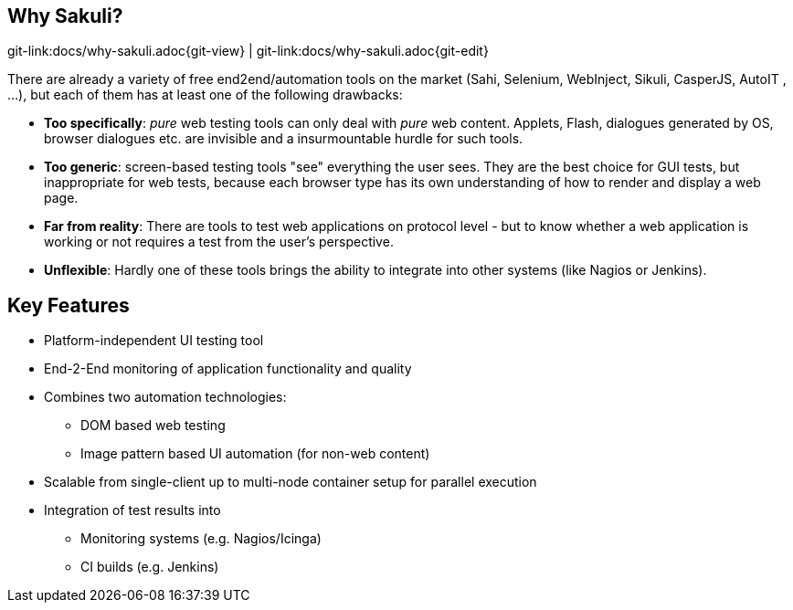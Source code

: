 
:imagesdir: images

[[why-sakuli]]
== Why Sakuli?

[#git-edit-section]
:page-path: docs/why-sakuli.adoc
git-link:{page-path}{git-view} | git-link:{page-path}{git-edit}

There are already a variety of free end2end/automation tools on the market (Sahi, Selenium, WebInject, Sikuli, CasperJS, AutoIT , …), but each of them has at least one of the following drawbacks:

* *Too specifically*: _pure_ web testing tools can only deal with _pure_ web content. Applets, Flash, dialogues generated by OS, browser dialogues etc. are invisible and a insurmountable hurdle for such tools.
* *Too generic*: screen-based testing tools "see" everything the user sees. They are the best choice for GUI tests, but inappropriate for web tests, because each browser type has its own understanding of how to render and display a web page.
* *Far from reality*: There are tools to test web applications on protocol level - but to know whether a web application is working or not requires a test from the user's perspective.
* *Unflexible*: Hardly one of these tools brings the ability to integrate into other systems (like Nagios or Jenkins).

//TODO something missing?

[[why-sakuli.key-features]]
== Key Features
//TODO TS: git edit buttons
* Platform-independent UI testing tool
* End-2-End monitoring of application functionality and quality
* Combines two automation technologies:
** DOM based web testing
** Image pattern based UI automation (for non-web content)
* Scalable from single-client up to multi-node container setup for parallel execution
* Integration of test results into
** Monitoring systems (e.g. Nagios/Icinga)
** CI builds (e.g. Jenkins)

